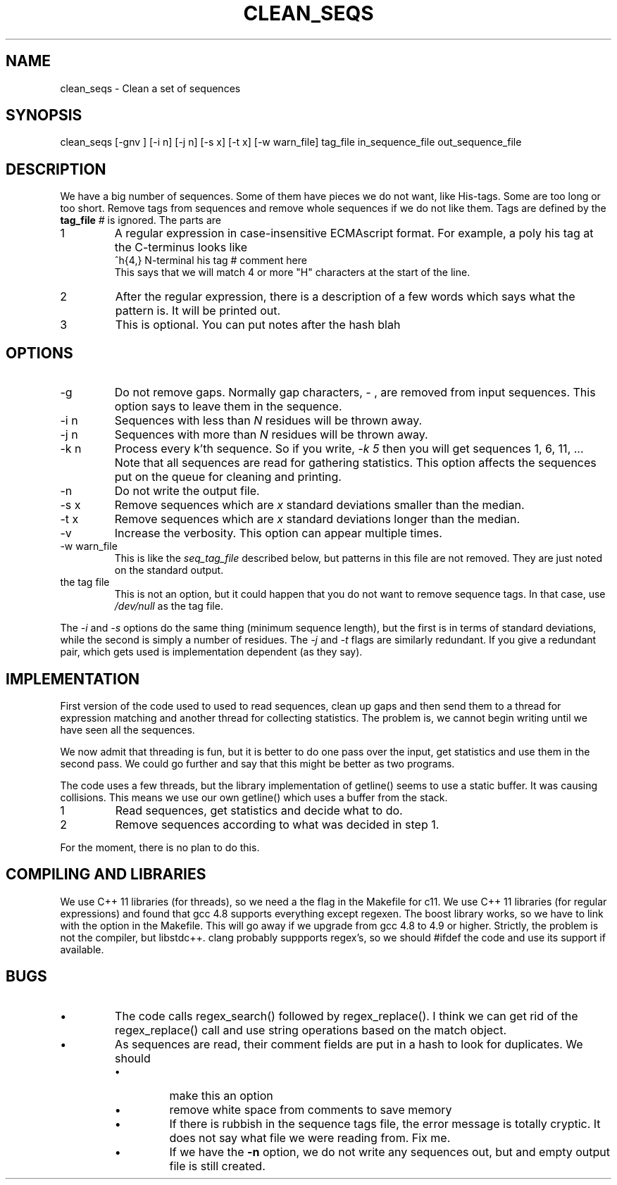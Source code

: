 .\" 4 Dec 2015
.TH CLEAN_SEQS 2015-12-4 "local"  "local"
.SH NAME
clean_seqs \- Clean a set of sequences
.SH SYNOPSIS
.nf
clean_seqs [-gnv ] [-i n] [-j n] [-s x] [-t x] [-w warn_file] tag_file in_sequence_file out_sequence_file
.fi
.SH DESCRIPTION
We have a big number of sequences. Some of them have pieces we do not want, like His-tags. Some are too long or too short. Remove tags from sequences and remove whole sequences if we do not like them. Tags are defined by the
.B tag_file
. The tag file consists of lines, each with two or three parts. Anthing after a comment character,
.I #
is ignored. The parts are
.IP 1
A regular expression in case-insensitive ECMAscript format. For example, a poly his tag at the C-terminus looks like
.nf
^h{4,}  N-terminal his tag # comment here
.fi
This says that we will match 4 or more "H" characters at the start of the line.
.IP 2
After the regular expression, there is a description of a few words which says what the pattern is. It will be printed out.
.IP 3
This is optional. You can put notes after the hash \"#\" character.
blah
.SH OPTIONS
.IP -g
Do not remove gaps. Normally gap characters,
.I \-
, are removed from input sequences. This option says to leave them in the sequence.
.IP "-i n"
Sequences with less than
.I N
residues will be thrown away.
.IP "-j n"
Sequences with more than
.I N
residues will be thrown away.
.IP "-k n"
Process every k'th sequence. So if you write,
.I "-k 5"
then you will get sequences 1, 6, 11, ...
Note that all sequences are read for gathering statistics. This option affects the sequences put on the queue for cleaning and printing.
.IP -n
Do not write the output file.
.IP "-s x"
Remove sequences which are
.I x
standard deviations smaller than the median.
.IP "-t x"
Remove sequences which are
.I x
standard deviations longer than the median.
.IP -v
Increase the verbosity. This option can appear multiple times.
.IP "-w warn_file"
This is like the
.I seq_tag_file
described below, but patterns in this file are not removed. They are just noted on the standard output.
.IP "the tag file"
This is not an option, but it could happen that you do not want to remove sequence tags. In that case, use
.I /dev/null
as the tag file.
.PP
The
.I \-i
and
.I \-s
options do the same thing (minimum sequence length), but the first is in terms of standard deviations, while the second is simply a number of residues.
The
.I \-j
and
.I \-t
flags are similarly redundant. If you give a redundant pair, which gets used is implementation dependent (as they say).
.SH IMPLEMENTATION
First version of the code used to used to read sequences, clean up gaps and then send them to a thread for expression matching and another thread for collecting statistics. The problem is, we cannot begin writing until we have seen all the sequences.
.PP
We now admit that threading is fun, but it is better to do one pass over the input, get statistics and use them in the second pass. We could go further and say that this might be better as two programs.
.PP
The code uses a few threads, but the library implementation of getline() seems to use a static buffer. It was causing collisions. This means we use our own getline() which uses a buffer from the stack.
.IP 1
Read sequences, get statistics and decide what to do.
.IP 2
Remove sequences according to what was decided in step 1.
.PP
For the moment, there is no plan to do this.
.SH COMPILING AND LIBRARIES
We use C++ 11 libraries (for threads), so we need a the flag in the Makefile for c11. We use C++ 11 libraries (for regular expressions) and found that gcc 4.8 supports everything except regexen. The boost library works, so we have to link with the option in the Makefile. This will go away if we upgrade from gcc 4.8 to 4.9 or higher. Strictly, the problem is not the compiler, but libstdc++. clang probably suppports regex's, so we should #ifdef the code and use its support if available.

.SH BUGS
.IP \(bu
The code calls regex_search() followed by regex_replace(). I think we can get rid of the regex_replace() call and use string operations based on the match object.
.IP \(bu
As sequences are read, their comment fields are put in a hash to look for duplicates. We should
.RS
.IP \(bu
make this an option
.IP \(bu
remove white space from comments to save memory
.IP \(bu
If there is rubbish in the sequence tags file, the error message is totally cryptic. It does not say what file we were reading from. Fix me.
.IP \(bu
If we have the
.B -n
option, we do not write any sequences out, but and empty output file is still created.
.RE
